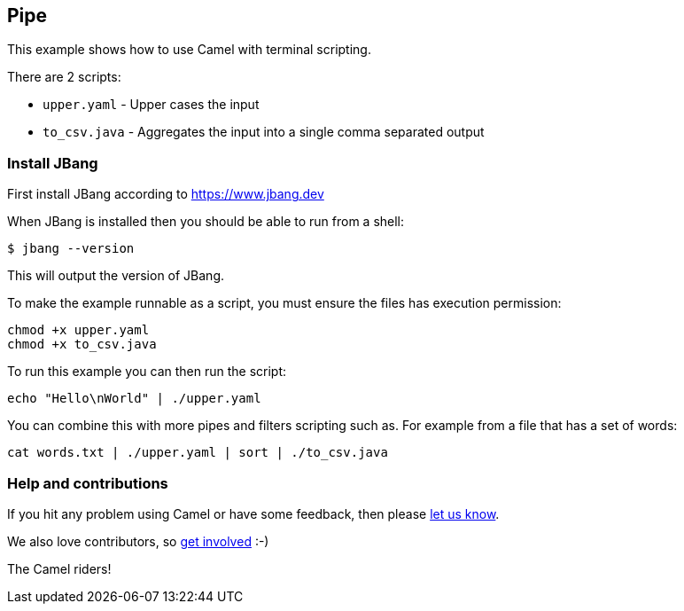== Pipe

This example shows how to use Camel with terminal scripting.

There are 2 scripts:

- `upper.yaml` - Upper cases the input
- `to_csv.java` - Aggregates the input into a single comma separated output

=== Install JBang

First install JBang according to https://www.jbang.dev

When JBang is installed then you should be able to run from a shell:

[source,sh]
----
$ jbang --version
----

This will output the version of JBang.

To make the example runnable as a script, you must ensure the files
has execution permission:

[source,sh]
----
chmod +x upper.yaml
chmod +x to_csv.java
----

To run this example you can then run the script:

[source,sh]
----
echo "Hello\nWorld" | ./upper.yaml
----

You can combine this with more pipes and filters scripting such as.
For example from a file that has a set of words:

[source,sh]
----
cat words.txt | ./upper.yaml | sort | ./to_csv.java
----

=== Help and contributions

If you hit any problem using Camel or have some feedback, then please
https://camel.apache.org/community/support/[let us know].

We also love contributors, so
https://camel.apache.org/community/contributing/[get involved] :-)

The Camel riders!
